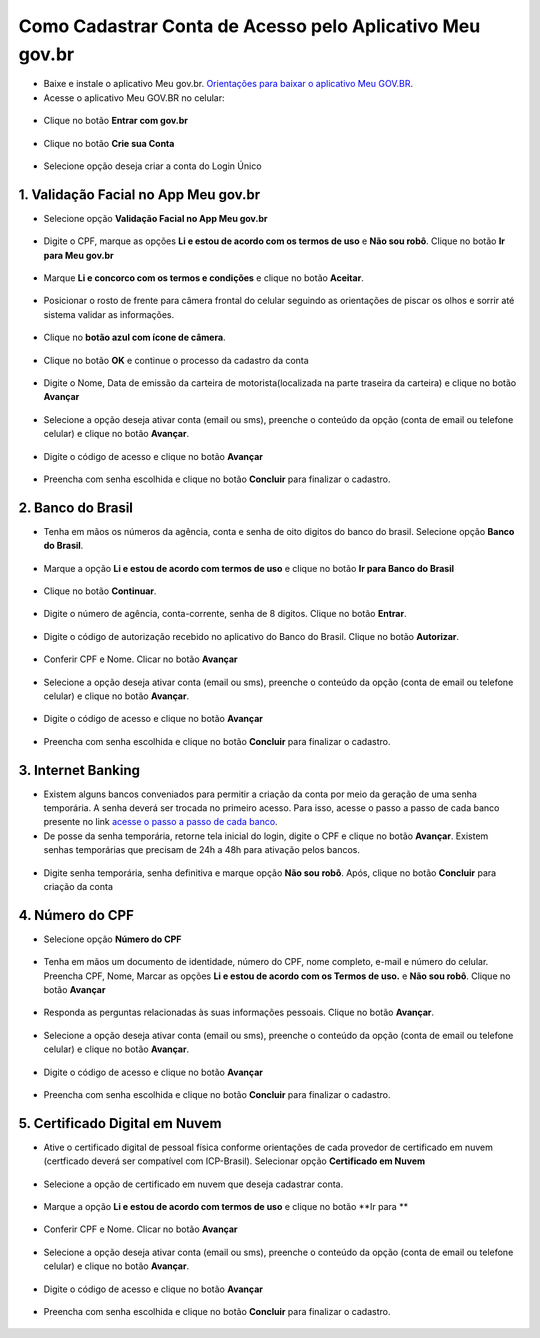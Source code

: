 ﻿Como Cadastrar Conta de Acesso pelo Aplicativo Meu gov.br
=========================================================

- Baixe e instale o aplicativo Meu gov.br. `Orientações para baixar o aplicativo Meu GOV.BR`_.

- Acesse o aplicativo Meu GOV.BR no celular:

.. figure:: _images/icone_inicio_aplicativo_meu_gov.jpg
   :align: center
   :alt: 

- Clique no botão **Entrar com gov.br**

.. figure:: _images/imagem_tela_inicial_botoes_meu_gov_mobile_3_versao.jpg
   :align: center
   :height: 770 px
   :width: 400 px
   :alt:   

- Clique no botão **Crie sua Conta**

.. figure:: _images/imagem_tela_inicial_botao_crie_sua_conta_mobile_novogov.jpg
   :align: center
   :height: 770 px
   :width: 400 px
   :alt:   

- Selecione opção deseja criar a conta do Login Único

.. figure:: _images/opcoes_criacao_conta_tela_mobile_novogov.jpg 
   :align: center
   :height: 770 px
   :width: 400 px
   :alt:

1. Validação Facial no App Meu gov.br
-------------------------------------   

- Selecione opção **Validação Facial no App Meu gov.br**

.. figure:: _images/opcoes_criacao_conta_validacao_facial_app_novogovbr.jpg
   :align: center
   :alt:  
   
- Digite o CPF, marque as opções **Li e estou de acordo com os termos de uso** e **Não sou robô**. Clique no botão **Ir para Meu gov.br**

.. figure:: _images/digitar_cpf_criacao_conta_direcionar_novogovbr.jpg
   :align: center
   :alt:   

- Marque **Li e concorco com os termos e condições** e clique no botão **Aceitar**.

.. figure:: _images/termo_aceite_govbr_mobile.jpg
   :align: center
   :height: 770 px
   :width: 400 px
   :alt:

- Posicionar o rosto de frente para câmera frontal do celular seguindo as orientações de piscar os olhos e sorrir até sistema validar as informações.
   
.. figure:: _images/inicio_validacao_facial_govbr_mobile.jpg
   :align: center
   :height: 770 px
   :width: 400 px
   :alt:

- Clique no **botão azul com ícone de câmera**.  

.. figure:: _images/tela_indicacao_enviar_foto_validacao_govbrmobile.jpg
   :align: center
   :height: 770 px
   :width: 400 px
   :alt: 

- Clique no botão **OK** e continue o processo da cadastro da conta

.. figure:: _images/tela_confirmacao_validacao_govbr_continuar_mobile.jpg
   :align: center
   :height: 770 px
   :width: 400 px
   :alt:   

- Digite o Nome, Data de emissão da carteira de motorista(localizada na parte traseira da carteira) e clique no botão **Avançar**

.. figure:: _images/preenchimento_nome_cadastramento_conta_govbr_mobile.jpg
   :height: 770 px
   :width: 400 px
   :align: center
   :alt:   

- Selecione a opção deseja ativar conta (email ou sms), preenche o conteúdo da opção (conta de email ou telefone celular) e clique no botão **Avançar**.   
   
.. figure:: _images/tela_envio_codigo_ativacao_conta_mobile.jpg
   :align: center
   :alt:

- Digite o código de acesso e clique no botão **Avançar**   
   
.. figure:: _images/tela_digitar_codigo_confirmacao_govbr_mobile.jpg
   :align: center
   :alt:   

- Preencha com senha escolhida e clique no botão **Concluir** para finalizar o cadastro.   
   
.. figure:: _images/tela_criacao_senha_govbrmobile_por_mobile.jpg
   :align: center
   :alt:

2. Banco do Brasil
------------------ 

- Tenha em mãos os números da agência, conta e senha de oito digitos do banco do brasil. Selecione opção **Banco do Brasil**.

.. figure:: _images/opcoes_criacao_conta_banco_brasil_novogovbr.jpg
   :align: center
   :alt:

- Marque a opção **Li e estou de acordo com termos de uso** e clique no botão **Ir para Banco do Brasil**

.. figure:: _images/tela_clicar_botao_ir_banco_brasil_criar_senha_mobile_novogovbr.jpg 
   :align: center
   :alt:   
   
- Clique no botão **Continuar**.

.. figure:: _images/telacadastrobancobbdeclaracaobuscarinformacoes.jpg
   :align: center
   :alt:   
   
- Digite o número de agência, conta-corrente, senha de 8 digitos. Clique no botão **Entrar**.

.. figure:: _images/telacadastrobancobbdigitaragenciaconta.jpg
   :align: center
   :alt:   
    
- Digite o código de autorização recebido no aplicativo do Banco do Brasil. Clique no botão **Autorizar**.

.. figure:: _images/telacadastrobancobbdigitarcodigodeacesso.jpg
   :align: center
   :alt: 	

- Conferir CPF e Nome. Clicar no botão **Avançar**   

.. figure:: _images/conferir_cpf_nome_banco_brasil_versao_mobile_novogovbr.jpg
   :align: center
   :alt:   

- Selecione a opção deseja ativar conta (email ou sms), preenche o conteúdo da opção (conta de email ou telefone celular) e clique no botão **Avançar**.   
   
.. figure:: _images/tela_envio_codigo_ativacao_conta_mobile_novogov.jpg
   :align: center
   :alt:
   
- Digite o código de acesso e clique no botão **Avançar**   
   
.. figure:: _images/tela_digitar_codigo_confirmacao_govbr_mobile_novogovbr.jpg
   :align: center
   :alt:   

- Preencha com senha escolhida e clique no botão **Concluir** para finalizar o cadastro.   
   
.. figure:: _images/tela_criacao_senha_por_mobile_novogov.jpg
   :align: center
   :alt:

3. Internet Banking
-------------------

- Existem alguns bancos conveniados para permitir a criação da conta por meio da geração de uma senha temporária. A senha deverá ser trocada no primeiro acesso. Para isso, acesse o passo a passo de cada banco presente no link `acesse o passo a passo de cada banco`_.

- De posse da senha temporária, retorne tela inicial do login, digite o CPF e clique no botão **Avançar**. Existem senhas temporárias que precisam de 24h a 48h para ativação pelos bancos.   

.. figure:: _images/telainicialcombotaoproximagovbr_novagovbr.jpg
   :align: center
   :alt:

- Digite senha temporária, senha definitiva e marque opção **Não sou robô**. Após, clique no botão **Concluir** para criação da conta    

.. figure:: _images/tela_senha_temporaria_versao_mobile_novogovbr.jpg
   :align: center
   :alt:      

4. Número do CPF
--------------------------------------------------

- Selecione opção **Número do CPF**

.. figure:: _images/opcoes_criacao_conta_numero_cpf_novogovbr.jpg
   :align: center
   :alt: 

- Tenha em mãos um documento de identidade, número do CPF, nome completo, e-mail e número do celular. Preencha CPF, Nome, Marcar as opções **Li e estou de acordo com os Termos de uso.** e **Não sou robô**. Clique no botão **Avançar**

.. figure:: _images/telafazercadastrocombotaoavancar_versao_mobile_novogovbr.jpg
   :align: center
   :alt: 
   
- Responda as perguntas relacionadas às suas informações pessoais. Clique no botão **Avançar**.

.. figure:: _images/perguntascadastroinicialgovbr_versao_mobile_novogovbr.jpg
   :align: center
   :alt: 

- Selecione a opção deseja ativar conta (email ou sms), preenche o conteúdo da opção (conta de email ou telefone celular) e clique no botão **Avançar**.   
   
.. figure:: _images/tela_envio_codigo_ativacao_conta_mobile_novogov.jpg
   :align: center
   :alt:
   
- Digite o código de acesso e clique no botão **Avançar**   
   
.. figure:: _images/tela_digitar_codigo_confirmacao_govbr_mobile_novogovbr.jpg
   :align: center
   :alt:   

- Preencha com senha escolhida e clique no botão **Concluir** para finalizar o cadastro.   
   
.. figure:: _images/tela_criacao_senha_por_mobile_novogov.jpg
   :align: center
   :alt:

5. Certificado Digital em Nuvem
-------------------------------

- Ative o certificado digital de pessoal física conforme orientações de cada provedor de certificado em nuvem (certficado deverá ser compatível com ICP-Brasil). Selecionar opção **Certificado em Nuvem**

.. figure:: _images/opcoes_criacao_conta_certificado_digital_nuvem_novogovbr.jpg
   :align: center
   :alt:   

- Selecione a opção de certificado em nuvem que deseja cadastrar conta.

.. figure:: _images/opcoes_certificado_em_nuvem_versao_mobile_novogovbr.jpg  
   :align: center
   :alt:  

- Marque a opção **Li e estou de acordo com termos de uso** e clique no botão **Ir para ** 

.. figure:: _images/tela_apresentacao_escolha_certificado_botao_ir_para_versao_mobile.jpg  
   :align: center
   :alt:

- Conferir CPF e Nome. Clicar no botão **Avançar**   

.. figure:: _images/conferir_cpf_nome_banco_brasil_versao_mobile_novogovbr.jpg
   :align: center
   :alt:   

- Selecione a opção deseja ativar conta (email ou sms), preenche o conteúdo da opção (conta de email ou telefone celular) e clique no botão **Avançar**.   
   
.. figure:: _images/tela_envio_codigo_ativacao_conta_mobile_novogov.jpg
   :align: center
   :alt:
   
- Digite o código de acesso e clique no botão **Avançar**   
   
.. figure:: _images/tela_digitar_codigo_confirmacao_govbr_mobile_novogovbr.jpg
   :align: center
   :alt:   

- Preencha com senha escolhida e clique no botão **Concluir** para finalizar o cadastro.   
   
.. figure:: _images/tela_criacao_senha_por_mobile_novogov.jpg
   :align: center
   :alt:   
   
.. |site externo| image:: _images/site-ext.gif
.. _`Orientações para baixar o aplicativo Meu GOV.BR` : oqueemeugovbrmobile.html
.. _`acesse o passo a passo de cada banco` : comocadastrarsenhatemporariadosbancosconveniados.html
            